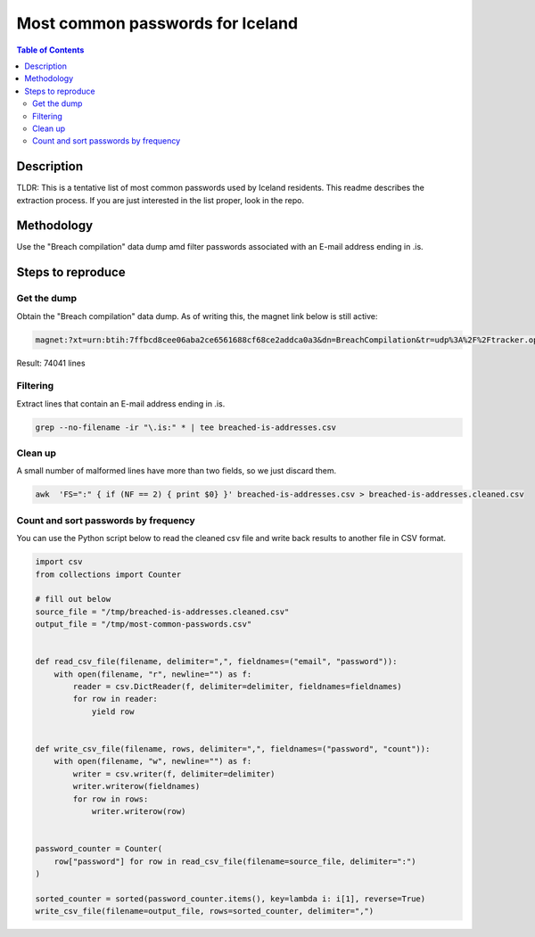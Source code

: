 =================================
Most common passwords for Iceland
=================================

.. contents:: Table of Contents

Description
-----------

TLDR: This is a tentative list of most common passwords used by Iceland residents.
This readme describes the extraction process.
If you are just interested in the list proper, look in the repo.

Methodology
-----------

Use the "Breach compilation" data dump amd filter passwords associated with an E-mail address ending in .is.

Steps to reproduce
------------------

Get the dump
~~~~~~~~~~~~

Obtain the "Breach compilation" data dump. As of writing this, the magnet link below is still active:

.. code::

   magnet:?xt=urn:btih:7ffbcd8cee06aba2ce6561688cf68ce2addca0a3&dn=BreachCompilation&tr=udp%3A%2F%2Ftracker.openbittorrent.com%3A80&tr=udp%3A%2F%2Ftracker.leechers-paradise.org%3A6969&tr=udp%3A%2F%2Ftracker.coppersurfer.tk%3A6969&tr=udp%3A%2F%2Fglotorrents.pw%3A6969&tr=udp%3A%2F%2Ftracker.opentrackr.org%3A1337

Result: 74041 lines

Filtering
~~~~~~~~~

Extract lines that contain an E-mail address ending in .is.

.. code:: bash

   grep --no-filename -ir "\.is:" * | tee breached-is-addresses.csv

Clean up
~~~~~~~~

A small number of malformed lines have more than two fields, so we just discard them.

.. code:: bash

   awk  'FS=":" { if (NF == 2) { print $0} }' breached-is-addresses.csv > breached-is-addresses.cleaned.csv

Count and sort passwords by frequency
~~~~~~~~~~~~~~~~~~~~~~~~~~~~~~~~~~~~~

You can use the Python script below to read the cleaned csv file and write back results to another file in CSV format.

.. code:: python

    import csv
    from collections import Counter
    
    # fill out below
    source_file = "/tmp/breached-is-addresses.cleaned.csv"
    output_file = "/tmp/most-common-passwords.csv"
    
    
    def read_csv_file(filename, delimiter=",", fieldnames=("email", "password")):
        with open(filename, "r", newline="") as f:
            reader = csv.DictReader(f, delimiter=delimiter, fieldnames=fieldnames)
            for row in reader:
                yield row
    
    
    def write_csv_file(filename, rows, delimiter=",", fieldnames=("password", "count")):
        with open(filename, "w", newline="") as f:
            writer = csv.writer(f, delimiter=delimiter)
            writer.writerow(fieldnames)
            for row in rows:
                writer.writerow(row)
    
    
    password_counter = Counter(
        row["password"] for row in read_csv_file(filename=source_file, delimiter=":")
    )
    
    sorted_counter = sorted(password_counter.items(), key=lambda i: i[1], reverse=True)
    write_csv_file(filename=output_file, rows=sorted_counter, delimiter=",")
    
    